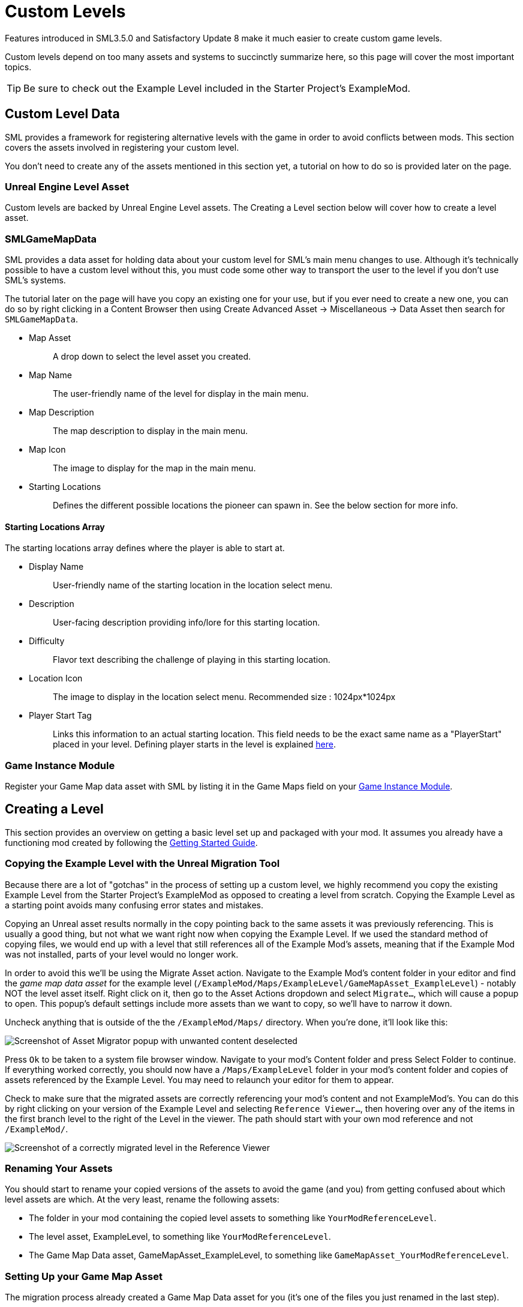 = Custom Levels

Features introduced in SML3.5.0 and Satisfactory Update 8
make it much easier to create custom game levels.

Custom levels depend on too many assets and systems to succinctly summarize here,
so this page will cover the most important topics.

[TIP]
====
Be sure to check out the Example Level included in the Starter Project's ExampleMod.
====

== Custom Level Data

SML provides a framework for registering alternative levels with the game in order to avoid conflicts between mods.
This section covers the assets involved in registering your custom level.

You don't need to create any of the assets mentioned in this section yet,
a tutorial on how to do so is provided later on the page.

=== Unreal Engine Level Asset

Custom levels are backed by Unreal Engine Level assets.
The Creating a Level section below will cover how to create a level asset.

[id="SMLGameMapData"]
=== SMLGameMapData

SML provides a data asset for holding data about your custom level for SML's main menu changes to use.
Although it's technically possible to have a custom level without this,
you must code some other way to transport the user to the level if you don't use SML's systems.

The tutorial later on the page will have you copy an existing one for your use,
but if you ever need to create a new one, you can do so by right clicking in a Content Browser then using
Create Advanced Asset -> Miscellaneous -> Data Asset then search for `SMLGameMapData`.

* {blank}
+
Map Asset::
  A drop down to select the level asset you created.
* {blank}
+
Map Name::
  The user-friendly name of the level for display in the main menu.
* {blank}
+
Map Description::
  The map description to display in the main menu.
* {blank}
+
Map Icon::
  The image to display for the map in the main menu.
* {blank}
+
Starting Locations::
  Defines the different possible locations the pioneer can spawn in.
  See the below section for more info.

==== Starting Locations Array

The starting locations array defines where the player is able to start at.

* {blank}
+
Display Name::
  User-friendly name of the starting location in the location select menu.
* {blank}
+
Description::
  User-facing description providing info/lore for this starting location.
* {blank}
+
Difficulty::
  Flavor text describing the challenge of playing in this starting location.
* {blank}
+
Location Icon::
  The image to display in the location select menu.
  Recommended size : 1024px*1024px
* {blank}
+
Player Start Tag::
  Links this information to an actual starting location.
  This field needs to be the exact same name as a "PlayerStart" placed in your level.
  Defining player starts in the level is explained xref:Development/Satisfactory/CustomLevels.adoc#AddStartingLocation[here].

=== Game Instance Module

Register your Game Map data asset with SML by listing it in the Game Maps field on your 
xref:Development/ModLoader/ModModules.adoc[Game Instance Module].

[id="LevelCreation"]
== Creating a Level

This section provides an overview on getting a basic level set up and packaged with your mod.
It assumes you already have a functioning mod created by following the
xref:Development/BeginnersGuide/index.adoc[Getting Started Guide].

=== Copying the Example Level with the Unreal Migration Tool

Because there are a lot of "gotchas" in the process of setting up a custom level,
we highly recommend you copy the existing Example Level from the Starter Project's ExampleMod
as opposed to creating a level from scratch.
Copying the Example Level as a starting point avoids many confusing error states and mistakes.

Copying an Unreal asset results normally in the copy pointing back to the same assets it was previously referencing.
This is usually a good thing, but not what we want right now when copying the Example Level.
If we used the standard method of copying files,
we would end up with a level that still references all of the Example Mod's assets,
meaning that if the Example Mod was not installed, parts of your level would no longer work.

In order to avoid this we'll be using the Migrate Asset action.
Navigate to the Example Mod's content folder in your editor and find the _game map data asset_ for the example level
(`/ExampleMod/Maps/ExampleLevel/GameMapAsset_ExampleLevel`) - notably NOT the level asset itself.
Right click on it, then go to the Asset Actions dropdown and select `Migrate...`, which will cause a popup to open.
This popup's default settings include more assets than we want to copy, so we'll have to narrow it down.

Uncheck anything that is outside of the the `/ExampleMod/Maps/` directory.
When you're done, it'll look like this:

image:Development/CustomLevels/AssetMigrator.png[Screenshot of Asset Migrator popup with unwanted content deselected]

Press `Ok` to be taken to a system file browser window.
Navigate to your mod's Content folder and press Select Folder to continue.
If everything worked correctly, you should now have a `/Maps/ExampleLevel` folder in your mod's content folder
and copies of assets referenced by the Example Level.
You may need to relaunch your editor for them to appear.

Check to make sure that the migrated assets are correctly referencing your mod's content and not ExampleMod's.
You can do this by right clicking on your version of the Example Level and selecting `Reference Viewer...`,
then hovering over any of the items in the first branch level to the right of the Level in the viewer.
The path should start with your own mod reference and not `/ExampleMod/`.

image:Development/CustomLevels/CorrectReferenceViewer.png[Screenshot of a correctly migrated level in the Reference Viewer]

=== Renaming Your Assets

You should start to rename your copied versions of the assets to avoid
the game (and you) from getting confused about which level assets are which.
At the very least, rename the following assets:

- The folder in your mod containing the copied level assets to something like `YourModReferenceLevel`.
- The level asset, ExampleLevel, to something like `YourModReferenceLevel`.
- The Game Map Data asset, GameMapAsset_ExampleLevel, to something like `GameMapAsset_YourModReferenceLevel`.

=== Setting Up your Game Map Asset

The migration process already created a Game Map Data asset for you
(it's one of the files you just renamed in the last step).

Open it up and configure it to your liking.
The purpose of each field is described in
xref:Development/Satisfactory/CustomLevels.adoc#SMLGameMapData[this section].

If you don't already have a
xref:Development/ModLoader/ModModules.adoc[Game Instance Module], create one now and mark it as the root module.
Then add your level's Game Map data asset to the Game Maps field.

=== Opening the Level in the Editor

You can open your level in the editor by double clicking on the level asset.
You can fly around the level in a viewport editor with the usual editor camera controls.
Making changes to the level will be covered in later sections.

[NOTE]
====
Since we do not have a complete set of game code
it's not possible to use the "Play In Editor" editor feature to test your custom level.

Note that this feature may still partially work in a few some situations,
but it poses a high risk of crashing your editor,
so save often if you want to try and use it.
====

[id="ReadDocumentationActors"]
=== Reading Documentation Actors

You may discover some floating spinning question mark actors in the level when flying around in the editor.
These Documentation Actors only appear in the editor are originally intended for opening UE documentation links.
However, the Example Level repurposes them to leave "comments" about features in the level.
Clicking their "Open Help Documentation" button will open a 404 page in the UE docs because this is not their purpose.

In order to view the comment, select the actor in the level then look at the Details window.
Scroll down to the "Help Documentation" section and view the "Document Link" text field to read the comment.
You can also hover over the field to get a tooltip containing the full comment text.

=== Editing the Level Blueprint

Each game level has a special blueprint called the Level Blueprint.
This is a good place to run level-specific setup code.
To view and edit the Level Blueprint, open it with the dedicated button in the top bar's Blueprints button.

image:Development/CustomLevels/OpenLevelBlueprint.png[Open Level Blueprint button]

Since you copied the example level, there is already some code in here.
Some of it is required to prevent the game from crashing when the player enters
and some of is from the example level's custom functionality - read the comments to learn more.

Making changes to the level will be covered in later sections.

=== Testing It Out

You should now be able to test your level in the game.
It should look and behave exactly like the Example Level since we haven't changed anything yet.
Make sure all assets are saved then package your mod with Alpakit and launch the game.
Open the New Game tab, and, assuming everything was done correctly, your custom map should appear as an option you can load into.

== Adding Level Content

This section covers additional features you may want to add to your level.

[TIP]
====
Learn how to use non-Satisfactory-specific features of the Level Editor in
https://docs.unrealengine.com/5.0/en-US/level-editor-in-unreal-engine/[Unreal Engine's own documentation]
and videos online.
====

[id="AddStartingLocation"]
=== Adding Starting Locations

To add new starting location, Open "Window"->"Level Editor"->"Place Actor". Then Search "Player Start" in search bar.

You will see "Player Start", drag and drop it into Viewport window, place wherever you want.
When you look closer to "Player Start", you will see skyblue arrow. This arrow indicates where player will look when it spawned.

Select placed "Player Start", In Details tab, you will see "Object"->"Player Start Tag". Put the name then go back to xref:Development/Satisfactory/CustomLevels.adoc#SMLGameMapData[SMLGameMapData] and put your "Player Start Tag" name to SMLGameMapData's "Player Start Tag" field.

=== Adding Objects To a Custom Level

If you have a custom level loading, odds are you want some objects in there, this list details how to do just that.

To add items, use Place Actor window or manually drag and drop from Content Browser. Let's place an ore node. To add this, simply go to /Content/FactoryGame/Resource/BP_ResourceNode, and drag it onto your level. It won't quite look right in editor, but when loaded at runtime, it will automatically be replaced with the right model, and textures.

Or If you want to see actual model, search "ManuallyPlacedIronNode" in Outliner window, then duplicate it. You need to change StaticMesh and Materials.

After you place the node, you can select it in the viewport (it doesn't have any model, so you might have to use the World Hierarchy instead), then on the side in the details panel you can set all the properties, such as what the node produces, the node purity, or how much it can produce. 

=== MiniMap Setup

[TIP]
====
The Example Level already has the minimap capture actor set up so you won't crash when loading in.
====

As you try open Minimap(M) in game, game will crash. To avoid this crash, you need to set mMinimapCaptureActor field.

Open "Window"->"World Settings" window. Scroll down to find "Minimap" section. Search "BP_MinimapCaptureActor" in Outliner window then assign it to that field. Now you can open minimap in the game.

As you open minimap, you will see original map in custom level. To change map texture, you need to change /Content/FactoryGame/Interface/UI/Minimap/Widget_Map->mMap->Appearance->Brush->Image material.  figure it by yourself. It is too much to descrive how to implement that in here.

[NOTE]
====
Currently, we cannot change Map Coordinate. Player and other icon will be in corner, due to there is no way to tell system to set coordinate. It is confirmed by CSS.
====

== Troubleshooting

* {blank}
+
There are info icon in example map. But How do I get info?::
  See the link:#ReadDocumentationActors[Reading Documentation Actors section].
* {blank}
+
Where is Oil node mesh?::
  Make it by yourself. You need to use decal material, not Static mesh.
* {blank}
+
No Green Effect from Gas pillar?::
  No idea how to setup it. More research needs.
* {blank}
+
Crab hatcher doesn't detect player!::
  Don't forget to change Sphere Radius field in CharacterDetection under Char_CrabHatcher.
* {blank}
+
I don't see any actual model in my editor::
  Check xref:CommunityResources/AssetToolkit.adoc[Asset Toolkit]
* {blank}
+
There is no music!::
  Yes. we can't play wwise audio.
* {blank}
+
Creatures don't spawn / move!::
  Do not forget to increase area of NavMeshBoundsVolume.
* {blank}
+
My map looks so terrible::
  Learn how to design level from original game.
* {blank}
+
Lumen is not on!::
  Need resarch how to apply video settings to post process volume.
* {blank}
+
There is no stars in the night!::
  Yes. You need to add stars somehow.
* {blank}
+
The sky is dark and I crash a few seconds after loading into the level!::
  Make sure your Project Settings have FGWorldSettings as the World Settings Class.

== World Partition System

The World Partition system introduced in Unreal Engine 5 is the suggested method for making large levels.
The base game uses this for its own level and was a notable factor in Coffee Stain's decision to move to UE5.

Interfacing with the World Partition System is also the ideal way of adding level-like content (such as new ore nodes, terrain, or foliage) to the game.

Unfortunately it is not yet possible to interact with the World Partition system with the current modding toolkit.
Getting this working requires changes on both the Coffee Stain and SML sides of things.
Ask on Discord to learn more about the current state of this feature.
